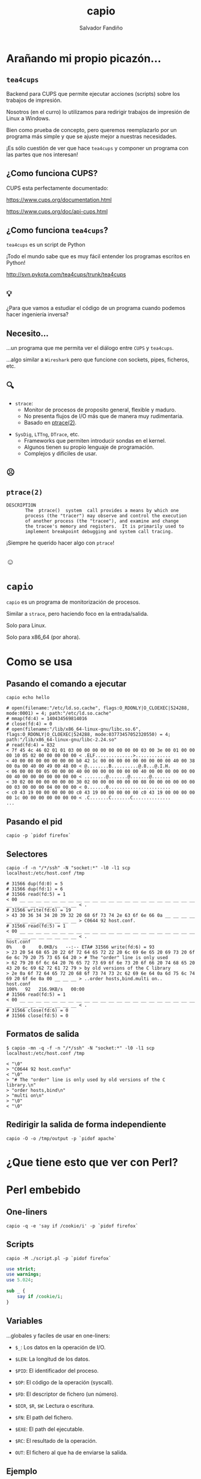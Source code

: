 #+Title: capio

#+Author: Salvador Fandiño
#+Email: sfandino@yahoo.com

#+OPTIONS: toc:nil
#+OPTIONS: num:nil
#+OPTIONS: :nil
#+OPTIONS: ^:{}

#+REVEAL_THEME: black
#+REVEAL_ROOT: http://cdn.jsdelivr.net/reveal.js/3.0.0/

#+REVEAL_EXTRA_CSS: ./extra.css

* Arañando mi propio picazón...

** ~tea4cups~

   Backend para CUPS que permite ejecutar acciones (scripts) sobre los
   trabajos de impresión.

   Nosotros (en el curro) lo utilizamos para redirigir trabajos de
   impresión de Linux a Windows.

   Bien como prueba de concepto, pero queremos reemplazarlo por un
   programa más simple y que se ajuste mejor a nuestras necesidades.

   ¡Es sólo cuestión de ver que hace ~tea4cups~ y componer un programa
   con las partes que nos interesan!

** ¿Como funciona CUPS?

   CUPS esta perfectamente documentado:

   https://www.cups.org/documentation.html

   https://www.cups.org/doc/api-cups.html

** ¿Como funciona ~tea4cups~?

   ~tea4cups~ es un script de Python

   #+ATTR_REVEAL: :frag appear
   ¡Todo el mundo sabe que es muy fácil entender los programas escritos en Python!

   #+ATTR_REVEAL: :frag appear
   http://svn.pykota.com/tea4cups/trunk/tea4cups

** 💡

   #+ATTR_REVEAL: :frag appear
   ¿Para que vamos a estudiar el código de un programa cuando podemos
   hacer ingeniería inversa?

** Necesito...

   #+ATTR_REVEAL: :frag appear
   ...un programa que me permita ver el diálogo entre ~CUPS~ y ~tea4cups~.

   #+ATTR_REVEAL: :frag appear
   ...algo similar a ~Wireshark~ pero que funcione con sockets, pipes, ficheros, etc.

** 🔍

   #+ATTR_REVEAL: :frag appear
   - ~strace~:
     - Monitor de procesos de proposito general, flexible y maduro.
     - No presenta flujos de I/O más que de manera muy rudimentaria.
     - Basado en [[http://man7.org/linux/man-pages/man2/ptrace.2.html][ptrace(2)]].

   #+ATTR_REVEAL: :frag appear
   - ~SysDig~, ~LTTng~, ~DTrace~, etc.
     - Frameworks que permiten introducir sondas en el kernel.
     - Algunos tienen su propio lenguaje de programación.
     - Complejos y dificiles de usar.

** ☹

** ~ptrace(2)~

#+ATTR_REVEAL: :frag appear
#+BEGIN_SRC
DESCRIPTION
       The  ptrace()  system  call provides a means by which one
       process (the "tracer") may observe and control the execution
       of another process (the "tracee"), and examine and change
       the tracee's memory and registers.  It is primarily used to
       implement breakpoint debugging and system call tracing.
#+END_SRC

#+ATTR_REVEAL: :frag appear
¡Siempre he querido hacer algo con ~ptrace~!

** ☺

* ~capio~

  ~capio~ es un programa de monitorización de procesos.

  Similar a ~strace~, pero haciendo foco en la entrada/salida.

  Solo para Linux.

  Solo para x86_64 (por ahora).

* Como se usa

** Pasando el comando a ejecutar

#+BEGIN_SRC shell
capio echo hello
#+END_SRC

#+BEGIN_SRC wide-output
# open(filename:"/etc/ld.so.cache", flags:O_RDONLY|O_CLOEXEC|524288, mode:0001) = 4; path:"/etc/ld.so.cache"
# mmap(fd:4) = 140434569814016
# close(fd:4) = 0
# open(filename:"/lib/x86_64-linux-gnu/libc.so.6", flags:O_RDONLY|O_CLOEXEC|524288, mode:03773457052320550) = 4; path:"/lib/x86_64-linux-gnu/libc-2.24.so"
# read(fd:4) = 832
< 7f 45 4c 46 02 01 01 03 00 00 00 00 00 00 00 00 03 00 3e 00 01 00 00 00 10 05 02 00 00 00 00 00 < .ELF..............>.............
< 40 00 00 00 00 00 00 00 b0 42 1c 00 00 00 00 00 00 00 00 00 40 00 38 00 0a 00 40 00 49 00 48 00 < @........B..........@.8...@.I.H.
< 06 00 00 00 05 00 00 00 40 00 00 00 00 00 00 00 40 00 00 00 00 00 00 00 40 00 00 00 00 00 00 00 < ........@.......@.......@.......
< 30 02 00 00 00 00 00 00 30 02 00 00 00 00 00 00 08 00 00 00 00 00 00 00 03 00 00 00 04 00 00 00 < 0.......0.......................
< c0 43 19 00 00 00 00 00 c0 43 19 00 00 00 00 00 c0 43 19 00 00 00 00 00 1c 00 00 00 00 00 00 00 < .C.......C.......C..............
...
#+END_SRC

** Pasando el pid

#+BEGIN_SRC shell
capio -p `pidof firefox`
#+END_SRC

** Selectores

#+BEGIN_SRC shell
 capio -f -n "/*/ssh" -N "socket:*" -l0 -l1 scp localhost:/etc/host.conf /tmp
#+END_SRC

#+BEGIN_SRC wide-output
# 31566 dup(fd:0) = 5
# 31566 dup(fd:1) = 6
# 31566 read(fd:5) = 1
< 00 __ __ __ __ __ __ __ __ __ __ __ __ __ __ __ __ __ __ __ __ __ __ __ __ __ __ __ __ __ __ __ < .
# 31566 write(fd:6) = 19
> 43 30 36 34 34 20 39 32 20 68 6f 73 74 2e 63 6f 6e 66 0a __ __ __ __ __ __ __ __ __ __ __ __ __ > C0644 92 host.conf.
# 31566 read(fd:5) = 1
< 00 __ __ __ __ __ __ __ __ __ __ __ __ __ __ __ __ __ __ __ __ __ __ __ __ __ __ __ __ __ __ __ < .
host.conf                                                                                             0%    0     0.0KB/s   --:-- ETA# 31566 write(fd:6) = 93
> 23 20 54 68 65 20 22 6f 72 64 65 72 22 20 6c 69 6e 65 20 69 73 20 6f 6e 6c 79 20 75 73 65 64 20 > # The "order" line is only used 
> 62 79 20 6f 6c 64 20 76 65 72 73 69 6f 6e 73 20 6f 66 20 74 68 65 20 43 20 6c 69 62 72 61 72 79 > by old versions of the C library
> 2e 0a 6f 72 64 65 72 20 68 6f 73 74 73 2c 62 69 6e 64 0a 6d 75 6c 74 69 20 6f 6e 0a 00 __ __ __ > ..order hosts,bind.multi on..
host.conf                                                                                           100%   92   216.9KB/s   00:00    
# 31566 read(fd:5) = 1
< 00 __ __ __ __ __ __ __ __ __ __ __ __ __ __ __ __ __ __ __ __ __ __ __ __ __ __ __ __ __ __ __ < .
# 31566 close(fd:6) = 0
# 31566 close(fd:5) = 0
#+END_SRC

** Formatos de salida

#+BEGIN_SRC shell
$ capio -mn -q -f -n "/*/ssh" -N "socket:*" -l0 -l1 scp localhost:/etc/host.conf /tmp
#+END_SRC

#+BEGIN_SRC output
< "\0"
> "C0644 92 host.conf\n"
< "\0"
> "# The "order" line is only used by old versions of the C library.\n"
> "order hosts,bind\n"
> "multi on\n"
> "\0"
< "\0"
#+END_SRC

** Redirigir la salida de forma independiente

#+BEGIN_SRC shell
capio -O -o /tmp/output -p `pidof apache`
#+END_SRC

* ¿Que tiene esto que ver con Perl?

* Perl embebido

** One-liners

#+BEGIN_SRC shell
capio -q -e 'say if /cookie/i' -p `pidof firefox`
#+END_SRC

** Scripts

#+BEGIN_SRC shell
capio -M ./script.pl -p `pidof firefox`
#+END_SRC

#+BEGIN_SRC perl
use strict;
use warnings;
use 5.024;

sub _ {
    say if /cookie/i;
}
#+END_SRC

** Variables

   ...globales y faciles de usar en one-liners:

   - ~$_~: Los datos en la operación de I/O.

   - ~$LEN~: La longitud de los datos.

   - ~$PID~: El identificador del proceso.

   - ~$OP~: El código de la operación (syscall).

   - ~$FD~: El descriptor de fichero (un número).

   - ~$DIR~, ~$R~, ~$W~: Lectura o escritura.

   - ~$FN~: El path del fichero.

   - ~$EXE~: El path del ejecutable.

   - ~$RC~: El resultado de la operación.

   - ~OUT~: El fichero al que ha de enviarse la salida.

** Ejemplo

   [[https://github.com/salva/capio/blob/master/examples/ipp.pl][ipp.pl]]

* El lado oscuro...

** Lenguaje

   #+ATTR_REVEAL: :frag appear, fade-out
   I ❤ Rust

   #+ATTR_REVEAL: :frag appear, fade-out
   I ❤ C

   #+ATTR_REVEAL: :frag appear
   I..., I..., I... C++

** La metodología

   #+ATTR_REVEAL
   I ❤ Caos

** Perl embebido

   [[https://github.com/salva/capio/blob/master/perl.h][perl.h]]


* ¿Preguntas?

* Gracias

